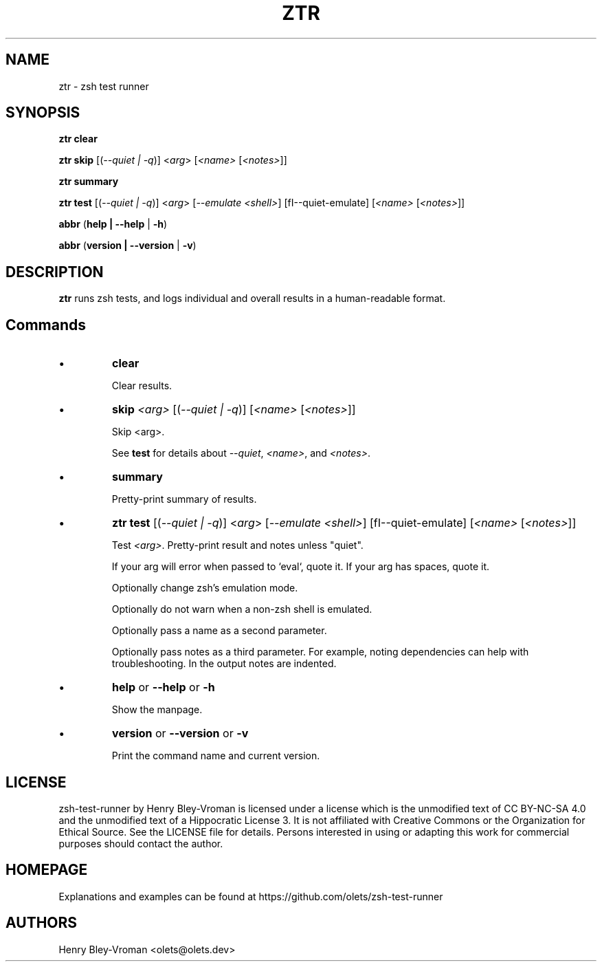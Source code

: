 .TH "ZTR" 1 "September 23 2021" "ztr 1.2.0" "User Commands"
.SH NAME
ztr \- zsh test runner

.SH SYNOPSIS

\fBztr clear\fR

\fBztr skip\fR [(\fI\-\-quiet | \-q\fR)] <\fIarg\fR> [\fI<name>\fR [\fI<notes>\fR]]\fR

\fBztr summary\fR

\fBztr test\fR [(\fI\-\-quiet | \-q\fR)] <\fIarg\fR> [\fI\-\-emulate <shell>\fR] [fI\-\-quiet\-emulate\fR] [\fI<name>\fR [\fI<notes>\fR]]\fR

\fBabbr\fR (\fBhelp | \-\-help\fR | \fB\-h\fR)

\fBabbr\fR (\fBversion | \-\-version\fR | \fB\-v\fR)

.SH DESCRIPTION

\fBztr\fR runs zsh tests, and logs individual and overall results in a human-readable format.

.SH Commands

.IP \(bu
\fBclear\fR

Clear results.

.IP \(bu
\fBskip \fI<arg>\fR [(\fI\-\-quiet | \-q\fR)] [\fI<name>\fR [\fI<notes>\fR]]\fR

Skip <arg>.

See \fBtest\fR for details about \fI\-\-quiet\fR, \fI<name>\fR, and \fI<notes>\fR.


.IP \(bu
\fBsummary\fR

Pretty-print summary of results.

.IP \(bu
\fBztr test\fR [(\fI\-\-quiet | \-q\fR)] <\fIarg\fR> [\fI\-\-emulate <shell>\fR] [fI\-\-quiet\-emulate\fR] [\fI<name>\fR [\fI<notes>\fR]]\fR

Test \fI<arg>\fR. Pretty-print result and notes unless "quiet".

If your arg will error when passed to `eval`, quote it. If your arg has spaces, quote it.

Optionally change zsh's emulation mode.

Optionally do not warn when a non-zsh shell is emulated.

Optionally pass a name as a second parameter.

Optionally pass notes as a third parameter. For example, noting dependencies can help with troubleshooting. In the output notes are indented.

.IP \(bu
\fBhelp\fR or \fB\-\-help\fR or \fB\-h\fR

Show the manpage.

.IP \(bu
\fBversion\fR or \fB\-\-version\fR or \fB\-v\fR

Print the command name and current version.

.\" .SH EXAMPLES

.SH LICENSE

zsh-test-runner by Henry Bley-Vroman is licensed under a license which is the unmodified text of CC BY-NC-SA 4.0 and the unmodified text of a Hippocratic License 3. It is not affiliated with Creative Commons or the Organization for Ethical Source. See the LICENSE file for details. Persons interested in using or
adapting this work for commercial purposes should contact the author.

.SH HOMEPAGE

Explanations and examples can be found at https://github.com/olets/zsh-test-runner

.SH AUTHORS

Henry Bley\-Vroman <olets@olets.dev>
